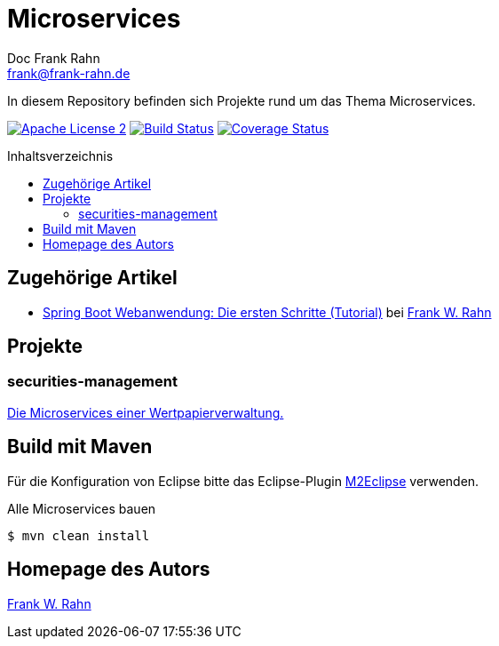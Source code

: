 = Microservices
Doc Frank Rahn <frank@frank-rahn.de>
:toc:
:toclevels: 3
:toc-title: Inhaltsverzeichnis
:toc-placement!:
:sectanchors:

In diesem Repository befinden sich Projekte rund um das Thema Microservices.

image:https://img.shields.io/badge/license-Apache_License_2-blue.svg[title="Apache License 2", alt="Apache License 2", link="https://www.apache.org/licenses/LICENSE-2.0"] image:https://travis-ci.org/frank-rahn/microservices.svg[title="Build Status", alt="Build Status", link="https://travis-ci.org/frank-rahn/microservices"] image:https://coveralls.io/repos/frank-rahn/microservices/badge.svg?branch=master&service=github[title="Coverage Status", alt="Coverage Status", link="https://coveralls.io/github/frank-rahn/microservices?branch=master"]

toc::[]

== Zugehörige Artikel
* https://www.frank-rahn.de/spring-boot-webanwendung-die-ersten-schritte-tutorial/?utm_source=github&utm_medium=readme&utm_campaign=microservices&utm_content=top[Spring Boot Webanwendung: Die ersten Schritte (Tutorial)] bei https://www.frank-rahn.de/?utm_source=github&utm_medium=readme&utm_campaign=microservices&utm_content=top[Frank W. Rahn]

== Projekte
=== securities-management
link:securities-management[Die Microservices einer Wertpapierverwaltung.]

== Build mit Maven
Für die Konfiguration von Eclipse bitte das Eclipse-Plugin http://www.eclipse.org/m2e/[M2Eclipse, role="external", window="_blank"] verwenden.

[source,bash]
.Alle Microservices bauen
----
$ mvn clean install
----

== Homepage des Autors
https://www.frank-rahn.de/?utm_source=github&utm_medium=readme&utm_campaign=microservices&utm_content=top[Frank W. Rahn]